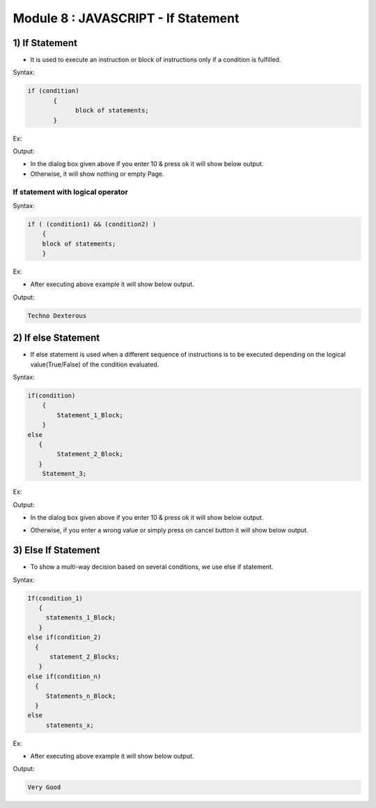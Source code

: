 Module 8 : JAVASCRIPT - If Statement
====================================

1) If Statement
---------------

- It is used to execute an instruction or block of instructions only if a condition is fulfilled.

Syntax:

.. code-block:: javascript

   if (condition)
	  {
	  	block of statements;
	  }

Ex:

.. code-block:: HTML
   :linenos:

    <!DOCTYPE html>
    <html>
        <head><title>Techno Dexterous</title>
        </head>
        <body>
        <script>
            var a = prompt("Enter Your Roll: ");
            if((a == 10))
            document.write("Name: Rahul");
        </script>
    </body>
    </html>

Output:

.. image:: D:/Courses/Javascript_images/if_1.png
   :width: 600

- In the dialog box given above if you enter 10 & press ok it will show below output.
- Otherwise, it will show nothing or empty Page.

.. image:: D:/Courses/Javascript_images/if_2.png
   :width: 400

If statement with logical operator
^^^^^^^^^^^^^^^^^^^^^^^^^^^^^^^^^^

Syntax:

.. code-block:: javascript
    
    if ( (condition1) && (condition2) )
        {
        block of statements;
        }

Ex:

.. code-block:: HTML
   :linenos:

    <!DOCTYPE html>
    <html>
        <head><title>Techno Dexterous</title>
        </head>
        <body>
        <script>
            var a = 10;
            var b = 20;
            if((a == 10) && (b == 20))
            document.write("Techno Dexterous");
        </script>
    </body>
    </html>

- After executing above example it will show below output.

Output:

.. code-block:: HTML

    Techno Dexterous

2) If else Statement
--------------------

- If else statement is used when a different sequence of instructions is to be executed depending on the logical value(True/False) of the condition evaluated.

Syntax:

.. code-block:: javascript

	if(condition)
	    {
	        Statement_1_Block;
	    }
	else
	   {
	        Statement_2_Block;
	   }
            Statement_3;

Ex:

.. code-block:: HTML
   :linenos:

    <!DOCTYPE html>
    <html>
        <head><title>Techno Dexterous</title>
        </head>
        <body>
        <script>
            var a = prompt("Enter Your Roll: ");
            if(a == 10)
            document.write("Name: Rahul");
            else
            document.write("Wrong value");
        </script>
    </body>
    </html>

Output:

.. image:: D:/Courses/Javascript_images/if_else_1.png
   :width: 600

- In the dialog box given above if you enter 10 & press ok it will show below output.

.. image:: D:/Courses/Javascript_images/if_else_2.png
   :width: 400

- Otherwise, if you enter a wrong value or simply press on cancel button it will show below output.

.. image:: D:/Courses/Javascript_images/if_else_3.png
   :width: 400

3) Else If Statement
--------------------

- To show a multi-way decision based on several conditions, we use else if statement.

Syntax:

.. code-block:: javascript

	If(condition_1)
	   {
	     statements_1_Block;
	   }
	else if(condition_2)
	  {
	      statement_2_Blocks;
	   }
	else if(condition_n)
	  {
	     Statements_n_Block;
	  }
	else
	     statements_x;

Ex:

.. code-block:: HTML
   :linenos:

    <!DOCTYPE html>
    <html>
        <head><title>Techno Dexterous</title>
        </head>
        <body>
        <script>
            var result = 70;
            if(result <= 30)
            document.write("Fail");
            else if (result <= 40 )
            document.write("Pass");
            else if (result <= 60)
            document.write("Good");
            else
            document.write("Very Good");
        </script>
    </body>
    </html>

- After executing above example it will show below output.

Output:

.. code-block:: HTML

    Very Good

